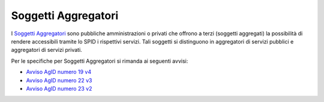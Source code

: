 Soggetti Aggregatori
====================

I `Soggetti Aggregatori <https://www.agid.gov.it/it/piattaforme/spid/soggetti-aggregatori>`_ sono pubbliche amministrazioni o privati che offrono a terzi (soggetti aggregati) la possibilità di rendere accessibili tramite lo SPID i rispettivi servizi. Tali soggetti si distinguono in aggregatori di servizi pubblici e aggregatori di servizi privati.


Per le specifiche per Soggetti Aggregatori si rimanda ai seguenti avvisi:

- `Avviso AgID numero 19 v4 <https://www.agid.gov.it/sites/default/files/repository_files/spid-avviso-n19v4-regole_tecniche_aggregatori_0.pdf>`_
- `Avviso AgID numero 22 v3 <https://www.agid.gov.it/sites/default/files/repository_files/spid-avviso-n22v3-metadata_collaudo.pdf>`_
- `Avviso AgID numero 23 v2 <https://www.agid.gov.it/sites/default/files/repository_files/spid-avviso-n23-certificati-agid-per-soggetti-spid_v.2_0.pdf>`_
